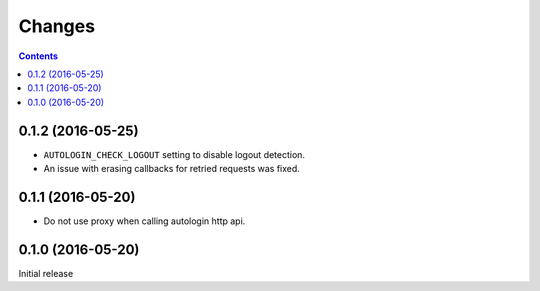 Changes
=======

.. contents::

0.1.2 (2016-05-25)
------------------

* ``AUTOLOGIN_CHECK_LOGOUT`` setting to disable logout detection.
* An issue with erasing callbacks for retried requests was fixed.


0.1.1 (2016-05-20)
------------------

* Do not use proxy when calling autologin http api.


0.1.0 (2016-05-20)
------------------

Initial release

